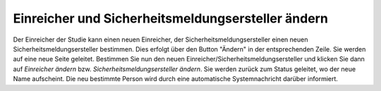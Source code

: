 ==================================================
Einreicher und Sicherheitsmeldungsersteller ändern
==================================================


Der Einreicher der Studie kann einen neuen Einreicher, der Sicherheitsmeldungsersteller einen neuen Sicherheitsmeldungsersteller bestimmen. Dies erfolgt über den Button "Ändern" in der entsprechenden Zeile. Sie werden auf eine neue Seite geleitet. Bestimmen Sie nun den neuen Einreicher/Sicherheitsmeldungsersteller und klicken Sie dann auf *Einreicher ändern* bzw. *Sicherheitsmeldungsersteller ändern*. Sie werden zurück zum Status geleitet, wo der neue Name aufscheint. Die neu bestimmte Person wird durch eine automatische Systemnachricht darüber informiert.
